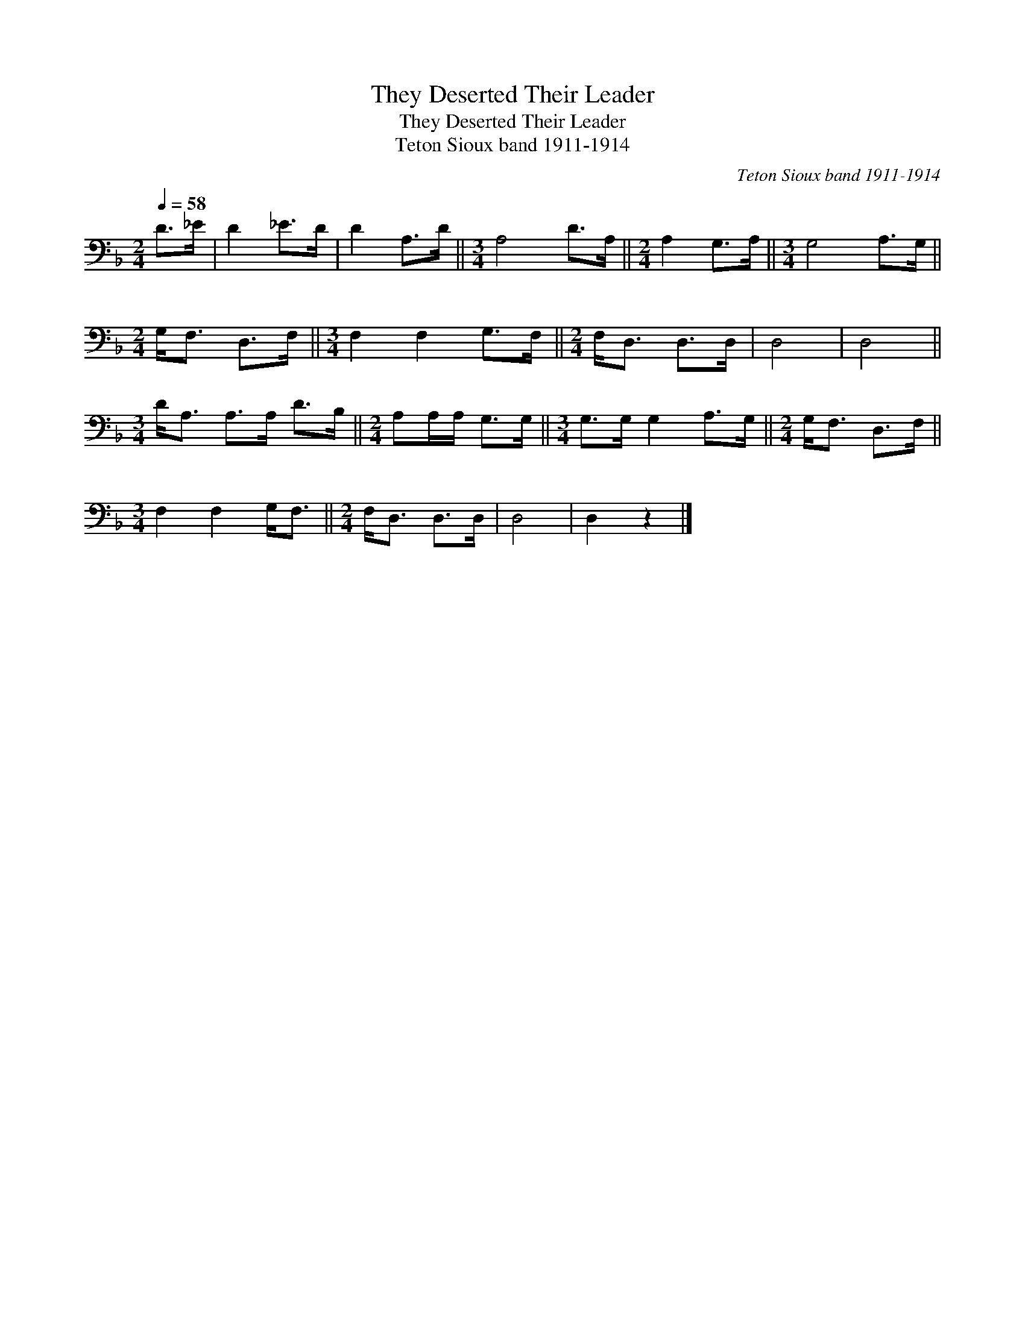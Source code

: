 X:1
T:They Deserted Their Leader
T:They Deserted Their Leader
T:Teton Sioux band 1911-1914
C:Teton Sioux band 1911-1914
L:1/8
Q:1/4=58
M:2/4
K:F
V:1 bass 
V:1
 D>_E | D2 _E>D | D2 A,>D ||[M:3/4] A,4 D>A, ||[M:2/4] A,2 G,>A, ||[M:3/4] G,4 A,>G, || %6
[M:2/4] G,<F, D,>F, ||[M:3/4] F,2 F,2 G,>F, ||[M:2/4] F,<D, D,>D, | D,4 | D,4 || %11
[M:3/4] D<A, A,>A, D>B, ||[M:2/4] A,A,/A,/ G,>G, ||[M:3/4] G,>G, G,2 A,>G, ||[M:2/4] G,<F, D,>F, || %15
[M:3/4] F,2 F,2 G,<F, ||[M:2/4] F,<D, D,>D, | D,4 | D,2 z2 |] %19


